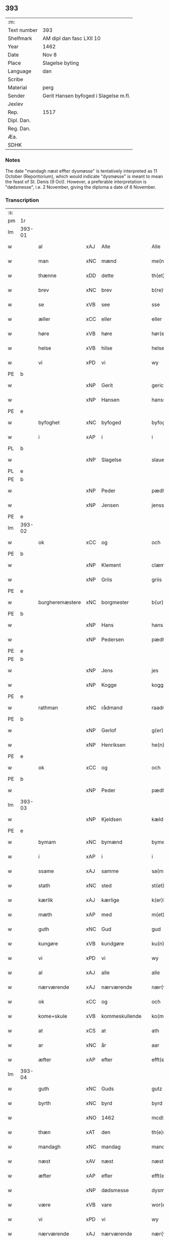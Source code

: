 ** 393
| :m:         |                                       |
| Text number | 393                                   |
| Shelfmark   | AM dipl dan fasc LXII 10              |
| Year        | 1462                                  |
| Date        | Nov 8                                 |
| Place       | Slagelse byting                       |
| Language    | dan                                   |
| Scribe      |                                       |
| Material    | perg                                  |
| Sender      | Gerit Hansen byfoged i Slagelse m.fl. |
| Jexlev      |                                       |
| Rep.        | 1517                                  |
| Dipl. Dan.  |                                       |
| Reg. Dan.   |                                       |
| Æa.         |                                       |
| SDHK        |                                       |

*** Notes
The date "mandagh næst effter dysmøsse" is tentatively interpreted as 11 October
(Reporitorium), which would indicate "dysmøsse" is meant to mean the feast of
St. Denis (9 Oct). However, a preferable interpretation is "dødsmesse", i.e. 2
November, giving the diploma a date of 8 November.

*** Transcription
| :s: |        |                                   |                |   |   |                   |               |   |   |   |        |     |   |   |    |               |
| pm  | 1r     |                                   |                |   |   |                   |               |   |   |   |        |     |   |   |    |               |
| lm  | 393-01 |                                   |                |   |   |                   |               |   |   |   |        |     |   |   |    |               |
| w   |        | al                                | xAJ            | Alle  |   | Alle              | Alle          |   |   |   |        | dan |   |   |    |        393-01 |
| w   |        | man                            | xNC            | mænd  |   | me(n)             | me̅            |   |   |   |        | dan |   |   |    |        393-01 |
| w   |        | thænne                            | xDD            | dette  |   | th(et)te          | thꝫte         |   |   |   |        | dan |   |   |    |        393-01 |
| w   |        | brev                              | xNC            | brev  |   | b(re)ff           | bf̅f           |   |   |   |        | dan |   |   |    |        393-01 |
| w   |        | se                                | xVB            | see  |   | sse               | ſſe           |   |   |   |        | dan |   |   |    |        393-01 |
| w   |        | æller                             | xCC            | eller  |   | eller             | eller         |   |   |   |        | dan |   |   |    |        393-01 |
| w   |        | høre                              | xVB            | høre  |   | hør(e)            | hør          |   |   |   |        | dan |   |   |    |        393-01 |
| w   |        | helse                             | xVB            | hilse  |   | helse             | helſe         |   |   |   |        | dan |   |   |    |        393-01 |
| w   |        | vi                                | xPD            | vi  |   | wy                | wy            |   |   |   |        | dan |   |   |    |        393-01 |
| PE  | b      |                                   |                |   |   |                   |               |   |   |   |        |     |   |   |    |               |
| w   |        |                                   | xNP            | Gerit  |   | gerickæ           | gerıckæ       |   |   |   |        | dan |   |   |    |        393-01 |
| w   |        |                                   | xNP            | Hansen  |   | hanss(øn)         | hanſ         |   |   |   |        | dan |   |   |    |        393-01 |
| PE  | e      |                                   |                |   |   |                   |               |   |   |   |        |     |   |   |    |               |
| w   |        | byfoghet                          | xNC            | byfoged  |   | byfogh(et)        | byfoghꝫ       |   |   |   |        | dan |   |   |    |        393-01 |
| w   |        | i                                 | xAP            | i  |   | i                 | i             |   |   |   |        | dan |   |   |    |        393-01 |
| PL  | b      |                                   |                |   |   |                   |               |   |   |   |        |     |   |   |    |               |
| w   |        |                                   | xNP            | Slagelse  |   | slauelse          | ſlauelſe      |   |   |   |        | dan |   |   |    |        393-01 |
| PL  | e      |                                   |                |   |   |                   |               |   |   |   |        |     |   |   |    |               |
| PE  | b      |                                   |                |   |   |                   |               |   |   |   |        |     |   |   |    |               |
| w   |        |                                   | xNP            | Peder  |   | pædh(e)r          | pædh̅ꝛ         |   |   |   |        | dan |   |   |    |        393-01 |
| w   |        |                                   | xNP            | Jensen  |   | jenss(øn)         | ȷenſ         |   |   |   |        | dan |   |   |    |        393-01 |
| PE  | e      |                                   |                |   |   |                   |               |   |   |   |        |     |   |   |    |               |
| lm  | 393-02 |                                   |                |   |   |                   |               |   |   |   |        |     |   |   |    |               |
| w   |        | ok                                | xCC            | og  |   | och               | och           |   |   |   |        | dan |   |   |    |        393-02 |
| PE  | b      |                                   |                |   |   |                   |               |   |   |   |        |     |   |   |    |               |
| w   |        |                                   | xNP            | Klement  |   | clæmen            | clæme        |   |   |   |        | dan |   |   |    |        393-02 |
| w   |        |                                   | xNP            | Griis  |   | griis             | grii         |   |   |   |        | dan |   |   |    |        393-02 |
| PE  | e      |                                   |                |   |   |                   |               |   |   |   |        |     |   |   |    |               |
| w   |        | burgheremæstere                   | xNC            | borgmester  |   | b(ur)gemeste(r)   | bᷣgemeſte     |   |   |   |        | dan |   |   |    |        393-02 |
| PE  | b      |                                   |                |   |   |                   |               |   |   |   |        |     |   |   |    |               |
| w   |        |                                   | xNP            | Hans  |   | hans              | han          |   |   |   |        | dan |   |   |    |        393-02 |
| w   |        |                                   | xNP            | Pedersen  |   | pædh(e)rss(øn)    | pædh̅ꝛſ       |   |   |   |        | dan |   |   |    |        393-02 |
| PE  | e      |                                   |                |   |   |                   |               |   |   |   |        |     |   |   |    |               |
| PE  | b      |                                   |                |   |   |                   |               |   |   |   |        |     |   |   |    |               |
| w   |        |                                   | xNP            | Jens  |   | jes               | ȷe           |   |   |   |        | dan |   |   |    |        393-02 |
| w   |        |                                   | xNP            | Kogge  |   | kogge             | kogge         |   |   |   |        | dan |   |   |    |        393-02 |
| PE  | e      |                                   |                |   |   |                   |               |   |   |   |        |     |   |   |    |               |
| w   |        | rathman                           | xNC            | rådmand  |   | raadme(n)         | raadme̅        |   |   |   |        | dan |   |   |    |        393-02 |
| PE  | b      |                                   |                |   |   |                   |               |   |   |   |        |     |   |   |    |               |
| w   |        |                                   | xNP            | Gerlof  |   | g(er)loff         | gloff        |   |   |   |        | dan |   |   |    |        393-02 |
| w   |        |                                   | xNP            | Henriksen  |   | he(n)rickess(øn)  | he̅rickeſ     |   |   |   |        | dan |   |   |    |        393-02 |
| PE  | e      |                                   |                |   |   |                   |               |   |   |   |        |     |   |   |    |               |
| w   |        | ok                                | xCC            | og  |   | och               | och           |   |   |   |        | dan |   |   |    |        393-02 |
| PE  | b      |                                   |                |   |   |                   |               |   |   |   |        |     |   |   |    |               |
| w   |        |                                   | xNP            | Peder  |   | pædh(e)r          | pædh̅ꝛ         |   |   |   |        | dan |   |   |    |        393-02 |
| lm  | 393-03 |                                   |                |   |   |                   |               |   |   |   |        |     |   |   |    |               |
| w   |        |                                   | xNP            | Kjeldsen  |   | kældss(øn)        | kældſ        |   |   |   |        | dan |   |   |    |        393-03 |
| PE  | e      |                                   |                |   |   |                   |               |   |   |   |        |     |   |   |    |               |
| w   |        | bymam                             | xNC            | bymænd  |   | byme(m)           | byme̅          |   |   |   |        | dan |   |   |    |        393-03 |
| w   |        | i                                 | xAP            | i  |   | i                 | i             |   |   |   |        | dan |   |   |    |        393-03 |
| w   |        | ssame                             | xAJ            | samme  |   | sa(m)me           | ſa̅me          |   |   |   |        | dan |   |   | =  |        393-03 |
| w   |        | stath                             | xNC            | sted  |   | st(et)            | ſtꝫ           |   |   |   |        | dan |   |   | == |        393-03 |
| w   |        | kærlik                            | xAJ            | kærlige  |   | k(er)lighe        | klıghe       |   |   |   |        | dan |   |   |    |        393-03 |
| w   |        | mæth                              | xAP            | med  |   | m(et)             | mꝫ            |   |   |   |        | dan |   |   |    |        393-03 |
| w   |        | guth                              | xNC            | Gud  |   | gud               | gud           |   |   |   |        | dan |   |   |    |        393-03 |
| w   |        | kungøre                           | xVB            | kundgøre  |   | ku(n)gør(e)       | ku̅gør        |   |   |   |        | dan |   |   |    |        393-03 |
| w   |        | vi                                | xPD            | vi  |   | wy                | wy            |   |   |   |        | dan |   |   |    |        393-03 |
| w   |        | al                                | xAJ            | alle  |   | alle              | alle          |   |   |   |        | dan |   |   |    |        393-03 |
| w   |        | nærværende                        | xAJ            | nærværende  |   | nær(værende)      | nær          |   |   |   | de-sup | dan |   |   |    |        393-03 |
| w   |        | ok                                | xCC            | og  |   | och               | och           |   |   |   |        | dan |   |   |    |        393-03 |
| w   |        | kome+skule                        | xVB            | kommeskullende  |   | ko(m)mesku(lende) | ko̅meſku      |   |   |   | de-sup | dan |   |   |    |        393-03 |
| w   |        | at                                | xCS            | at  |   | ath               | ath           |   |   |   |        | dan |   |   |    |        393-03 |
| w   |        | ar                                | xNC            | år  |   | aar               | aar           |   |   |   |        | dan |   |   |    |        393-03 |
| w   |        | æfter                             | xAP            | efter  |   | efft(er)          | efft         |   |   |   |        | dan |   |   |    |        393-03 |
| lm  | 393-04 |                                   |                |   |   |                   |               |   |   |   |        |     |   |   |    |               |
| w   |        | guth                              | xNC            | Guds  |   | gutz              | gutz          |   |   |   |        | dan |   |   |    |        393-04 |
| w   |        | byrth                             | xNC            | byrd  |   | byrd              | byꝛd          |   |   |   |        | dan |   |   |    |        393-04 |
| w   |        |                                   | xNO            | 1462  |   | mcdlxii           | cdlxii       |   |   |   |        | dan |   |   |    |        393-04 |
| w   |        | thæn                              | xAT            | den  |   | th(e)n            | th̅           |   |   |   |        | dan |   |   |    |        393-04 |
| w   |        | mandagh                           | xNC            | mandag  |   | mandagh           | mandagh       |   |   |   |        | dan |   |   |    |        393-04 |
| w   |        | næst                              | xAV            | næst  |   | næst              | næſt          |   |   |   |        | dan |   |   |    |        393-04 |
| w   |        | æfter                             | xAP            | efter  |   | efft(er)          | efft         |   |   |   |        | dan |   |   |    |        393-04 |
| w   |        |                                   | xNP            | dødsmesse  |   | dysmøsse          | dyſmøſſe      |   |   |   |        | dan |   |   |    |        393-04 |
| w   |        | være                              | xVB            | vare  |   | wor(e)            | wor          |   |   |   |        | dan |   |   |    |        393-04 |
| w   |        | vi                                | xPD            | vi  |   | wy                | wy            |   |   |   |        | dan |   |   |    |        393-04 |
| w   |        | nærværende                        | xAJ            | nærværende  |   | nær(værende)      | nær          |   |   |   | de-sup | dan |   |   |    |        393-04 |
| w   |        | mæth                              | xAP            | med  |   | m(et)             | mꝫ            |   |   |   |        | dan |   |   |    |        393-04 |
| w   |        | mang                              | xAJ            | mange  |   | manghe            | manghe        |   |   |   |        | dan |   |   |    |        393-04 |
| w   |        | flere                             | xAJ            | flere  |   | fler(e)           | fler         |   |   |   |        | dan |   |   |    |        393-04 |
| lm  | 393-05 |                                   |                |   |   |                   |               |   |   |   |        |     |   |   |    |               |
| w   |        | goth                             | xAJ            | gode  |   | gothe             | gothe         |   |   |   |        | dan |   |   |    |        393-05 |
| w   |        | man                              | xNC            | mænd  |   | me(n)             | me̅            |   |   |   |        | dan |   |   |    |        393-05 |
| w   |        | upa                               | xAV            | på  |   | paa               | paa           |   |   |   |        | dan |   |   |    |        393-05 |
| w   |        | var                              | xPD            | vort  |   | wort              | woꝛt          |   |   |   |        | dan |   |   |    |        393-05 |
| w   |        | bything                            | xNC            | byting  |   | bytingh           | bytingh       |   |   |   |        | dan |   |   |    |        393-05 |
| w   |        | i                                 | xAP            | i  |   | i                 | i             |   |   |   |        | dan |   |   |    |        393-05 |
| PL  | b      |                                   |                |   |   |                   |               |   |   |   |        |     |   |   |    |               |
| w   |        |                                   | xNP            | Slagelse  |   | slauelse          | ſlauelſe      |   |   |   |        | dan |   |   |    |        393-05 |
| PL  | e      |                                   |                |   |   |                   |               |   |   |   |        |     |   |   |    |               |
| w   |        | høre                              | xVB            | hørte  |   | hørdhe            | høꝛdhe        |   |   |   |        | dan |   |   |    |        393-05 |
| w   |        |  skjallik                         | xAJ        | skellige  |   | skællighe         | ſkællıghe     |   |   |   |        | dan |   |   |    |        393-05 |
| w   |        | ok                                | xCC            | og  |   | och               | och           |   |   |   |        | dan |   |   |    |        393-05 |
| w   |        | sæghje                              | xVB            | sagde  |   | soghe             | ſoghe         |   |   |   |        | dan |   |   |    |        393-05 |
| w   |        | at                                | xCS            | at  |   | ath               | ath           |   |   |   |        | dan |   |   |    |        393-05 |
| w   |        | beskethen                         | xAJ            | beskeden  |   | beskeden          | beſkede      |   |   |   |        | dan |   |   |    |        393-05 |
| w   |        | man                               | xNC            | man  |   | man               | ma           |   |   |   |        | dan |   |   |    |        393-05 |
| lm  | 393-06 |                                   |                |   |   |                   |               |   |   |   |        |     |   |   |    |               |
| PE  | b      |                                   |                |   |   |                   |               |   |   |   |        |     |   |   |    |               |
| w   |        |                                   | xCP            | Klement  |   | clæmen            | clæme        |   |   |   |        | dan |   |   |    |        393-06 |
| w   |        |                                   | xCP            | Pedersen  |   | pædh(e)rss(øn)    | pædh̅ꝛſ       |   |   |   |        | dan |   |   |    |        393-06 |
| PE  | e      |                                   |                |   |   |                   |               |   |   |   |        |     |   |   |    |               |
| w   |        | burghere                           | xNC            | borger  |   | b(ur)ger(e)       | b᷑ger         |   |   |   |        | dan |   |   |    |        393-06 |
| w   |        | i                                 | xAP            | i  |   | i                 | i             |   |   |   |        | dan |   |   |    |        393-06 |
| PL  | b      |                                   |                |   |   |                   |               |   |   |   |        |     |   |   |    |               |
| w   |        |                                   | xNP            | Slagelse  |   | slauelse          | ſlauelſe      |   |   |   |        | dan |   |   |    |        393-06 |
| PL  | e      |                                   |                |   |   |                   |               |   |   |   |        |     |   |   |    |               |
| w   |        | sta                               | xVB            | stod  |   | stodh             | ſtodh         |   |   |   |        | dan |   |   |    |        393-06 |
| w   |        | innen                              | xAP            | inden  |   | jnnæn             | ȷnnæ         |   |   |   |        | dan |   |   |    |        393-06 |
| w   |        | fjure                             | xNA            | fire  |   | fyræ              | fyræ          |   |   |   |        | dan |   |   |    |        393-06 |
| w   |        | thingstok                         | xNC            | tingstokke  |   | tingstockæ        | tıngſtockæ    |   |   |   |        | dan |   |   |    |        393-06 |
| w   |        | skøte                             | xVB            | skødede  |   | skøttæ            | ſkøttæ        |   |   |   |        | dan |   |   |    |        393-06 |
| w   |        | ok                                | xCC            | og  |   | och               | och           |   |   |   |        | dan |   |   |    |        393-06 |
| w   |        | uplate                            | xVB            | oplod  |   | wplodh            | wplodh        |   |   |   |        | dan |   |   |    |        393-06 |
| w   |        | ok                                | xCC            | og  |   | och               | och           |   |   |   |        | dan |   |   |    |        393-06 |
| w   |        | til                               | xAP            | til  |   | tiil              | tiil          |   |   |   |        | dan |   |   |    |        393-06 |
| lm  | 393-07 |                                   |                |   |   |                   |               |   |   |   |        |     |   |   |    |               |
| w   |        | ævinnelik                         | xAJ            | evindelig  |   | ewindheligh       | ewındheligh   |   |   |   |        | dan |   |   |    |        393-07 |
| w   |        | eghe                              | xNC            | eje  |   | eyæ               | eyæ           |   |   |   |        | dan |   |   |    |        393-07 |
| w   |        | sælje                             | xVB            | solgte  |   | solde             | ſolde         |   |   |   |        | dan |   |   |    |        393-07 |
| w   |        | ok                                | xCC            | og  |   | och               | och           |   |   |   |        | dan |   |   |    |        393-07 |
| w   |        | afhænde                           | xVB            | afhændede  |   | aff hende         | aff hende     |   |   |   |        | dan |   |   |    |        393-07 |
| w   |        | upa                               | xAP            | på  |   | paa               | paa           |   |   |   |        | dan |   |   |    |        393-07 |
| w   |        | hetherlik                         | xAJ            | hæderlig  |   | hedh(e)rligh      | hedh̅ꝛlıgh     |   |   |   |        | dan |   |   |    |        393-07 |
| w   |        | ok                                | xCC            | og  |   | och               | och           |   |   |   |        | dan |   |   |    |        393-07 |
| w   |        | vælbyrthigh                        | xAJ            | velbyrdig  |   | welb(ir)digh      | welbᷣdigh      |   |   |   |        | dan |   |   |    |        393-07 |
| w   |        | kone                            | xNC            | kvindes  |   | q(ui)nnæs         | qnnæ        |   |   |   |        | dan |   |   |    |        393-07 |
| w   |        | vægh                              | xNC            | vegne  |   | wegne             | wegne         |   |   |   |        | dan |   |   |    |        393-07 |
| w   |        | husfrue                           | xNC            | husfrue  |   | husf(rv)æ         | huſfͮæ         |   |   |   |        | dan |   |   |    |        393-07 |
| lm  | 393-08 |                                   |                |   |   |                   |               |   |   |   |        |     |   |   |    |               |
| PE  | b      |                                   |                |   |   |                   |               |   |   |   |        |     |   |   |    |               |
| w   |        |                                   | xNP            | Merthe  |   | mærde             | mærde         |   |   |   |        | dan |   |   |    |        393-08 |
| PE  | e      |                                   |                |   |   |                   |               |   |   |   |        |     |   |   |    |               |
| w   |        | af                                | xAP            | af  |   | aff               | aff           |   |   |   |        | dan |   |   |    |        393-08 |
| PL  | b      |                                   |                |   |   |                   |               |   |   |   |        |     |   |   |    |               |
| w   |        |                                   | xNP            | Gødhersløff  |   | gødh(e)rsløff     | gødh̅ꝛſløff    |   |   |   |        | dan |   |   |    |        393-08 |
| PL  | e      |                                   |                |   |   |                   |               |   |   |   |        |     |   |   |    |               |
| w   |        | hetherlik                         | xAJ            | hæderlig  |   | hedh(e)rligh      | hedh̅ꝛlıgh     |   |   |   |        | dan |   |   |    |        393-08 |
| w   |        | man                              | xNC            | mand  |   | man               | ma           |   |   |   |        | dan |   |   |    |        393-08 |
| w   |        | ok                                | xCC            | og  |   | och               | och           |   |   |   |        | dan |   |   |    |        393-08 |
| w   |        | renlivlik                         | xAJ            | renlivelig  |   | renliffueligh     | renliffuelıgh |   |   |   |        | dan |   |   |    |        393-08 |
| w   |        | hærre                             | xNC            | herr  |   | h(er)             | h            |   |   |   |        | dan |   |   |    |        393-08 |
| PE  | b      |                                   |                |   |   |                   |               |   |   |   |        |     |   |   |    |               |
| w   |        |                                   | xNP            | Hemming  |   | he(m)mig          | he̅mig         |   |   |   |        | dan |   |   |    |        393-08 |
| w   |        |                                   | xNP            | Jepsen  |   | jeopss(øn)        | jeopſ        |   |   |   |        | dan |   |   |    |        393-08 |
| PE  | e      |                                   |                |   |   |                   |               |   |   |   |        |     |   |   |    |               |
| w   |        |                                   | xNC            |   |   | p(ri)ær(e)        | pær         |   |   |   |        | dan |   |   |    |        393-08 |
| w   |        | i                                 | xAP            | i  |   | j                 | j             |   |   |   |        | dan |   |   |    |        393-08 |
| PL  | b      |                                   |                |   |   |                   |               |   |   |   |        |     |   |   |    |               |
| w   |        |                                   | xNP            | Sorø  |   | soræ              | ſoræ          |   |   |   |        | dan |   |   |    |        393-08 |
| PL  | e      |                                   |                |   |   |                   |               |   |   |   |        |     |   |   |    |               |
| lm  | 393-09 |                                   |                |   |   |                   |               |   |   |   |        |     |   |   |    |               |
| w   |        | upa                               | xAP            | på  |   | paa               | paa           |   |   |   |        | dan |   |   |    |        393-09 |
| w   |        | fornævnd                          | xAJ            | fornævnte  |   | for(nefnde)       | foꝛ          |   |   |   | de-sup | dan |   |   |    |        393-09 |
| w   |        | kloster                           | xNC            | klosters  |   | closters          | cloſter      |   |   |   |        | dan |   |   |    |        393-09 |
| w   |        | vægh                              | xNC            | vegne  |   | wegne             | wegne         |   |   |   |        | dan |   |   |    |        393-09 |
| w   |        | al                                | xAJ            | al  |   | all               | all           |   |   |   |        | dan |   |   |    |        393-09 |
| w   |        | thæn                              | xAT            | den  |   | th(e)n            | th̅n           |   |   |   |        | dan |   |   |    |        393-09 |
| w   |        | rættighhet                           | xVB            | rettighed  |   | rættigheed        | rættigheed    |   |   |   |        | dan |   |   |    |        393-09 |
| w   |        | ok                                | xCC            | og  |   | och               | och           |   |   |   |        | dan |   |   |    |        393-09 |
| w   |        | eghedom                             | xNC            | ejendom  |   | eyædom            | eyædo        |   |   |   |        | dan |   |   |    |        393-09 |
| w   |        | sum                               | xRP            | som  |   | som               | ſo           |   |   |   |        | dan |   |   |    |        393-09 |
| w   |        | hun                               | xPD            | hende  |   | he(n)ne           | he̅ne          |   |   |   |        | dan |   |   |    |        393-09 |
| w   |        | lotne                              | xVB            | lodne  |   | lodne             | lodne         |   |   |   |        | dan |   |   |    |        393-09 |
| w   |        | æller                             | xCC            | eller  |   | eller             | eller         |   |   |   |        | dan |   |   |    |        393-09 |
| w   |        | til                               | xAP            | til  |   | tiil              | tiil          |   |   |   |        | dan |   |   |    |        393-09 |
| w   |        | falle                             | xVB            | falde  |   | falle             | falle         |   |   |   |        | dan |   |   |    |        393-09 |
| lm  | 393-10 |                                   |                |   |   |                   |               |   |   |   |        |     |   |   |    |               |
| w   |        | kunne                             | xVB            | kunne  |   | kw(n)næ           | kw̅næ          |   |   |   |        | dan |   |   |    |        393-10 |
| w   |        | i                                 | xAP            | i  |   | j                 | j             |   |   |   |        | dan |   |   |    |        393-10 |
| w   |        | thæn                              | xAT            | den  |   | th(e)n            | th̅n           |   |   |   |        | dan |   |   |    |        393-10 |
| w   |        | garth                             | xNC            | gård  |   | gord              | goꝛd          |   |   |   |        | dan |   |   |    |        393-10 |
| w   |        | sum                               | xRP            | som  |   | som               | ſom           |   |   |   |        | dan |   |   |    |        393-10 |
| PE  | b      |                                   |                |   |   |                   |               |   |   |   |        |     |   |   |    |               |
| w   |        |                                   | xNP            | Anders  |   | andh(e)rs         | andh̅ꝛ        |   |   |   |        | dan |   |   |    |        393-10 |
| w   |        |                                   | xNP            | Jepsen  |   | jeopss(øn)        | ȷeopſ        |   |   |   |        | dan |   |   |    |        393-10 |
| PE  | e      |                                   |                |   |   |                   |               |   |   |   |        |     |   |   |    |               |
| w   |        | eghe                              | xVB            | åtte  |   | ottæ              | ottæ          |   |   |   |        | dan |   |   |    |        393-10 |
| w   |        | ok                                | xCC            | og  |   | och               | och           |   |   |   |        | dan |   |   |    |        393-10 |
| w   |        | i                                 | xAP            | i  |   | j                 | j             |   |   |   |        | dan |   |   |    |        393-10 |
| w   |        | bathe                             | xPD            | både  |   | bodhe             | bodhe         |   |   |   |        | dan |   |   |    |        393-10 |
| w   |        | ligje                             | xVB            | liggende  |   | liggend(e)        | lıggen       |   |   |   |        | dan |   |   |    |        393-10 |
| w   |        | i                                 | xAP            | i  |   | i                 | i             |   |   |   |        | dan |   |   |    |        393-10 |
| PL  | b      |                                   |                |   |   |                   |               |   |   |   |        |     |   |   |    |               |
| w   |        |                                  | xNP            | Slagelse  |   | slauelse          | ſlauelſe      |   |   |   |        | dan |   |   |    |        393-10 |
| PL  | e      |                                   |                |   |   |                   |               |   |   |   |        |     |   |   |    |               |
| w   |        | northen                           | xNC            | norden  |   | norden            | noꝛde        |   |   |   |        | dan |   |   |    |        393-10 |
| w   |        | ok                                | xCC            | og  |   | och               | och           |   |   |   |        | dan |   |   |    |        393-10 |
| w   |        | østerst                           | xAJ            | østerst  |   | østerst           | øſterſt       |   |   |   |        | dan |   |   |    |        393-10 |
| lm  | 393-11 |                                   |                |   |   |                   |               |   |   |   |        |     |   |   |    |               |
| w   |        | upa                               | xAP            | på  |   | paa               | paa           |   |   |   |        | dan |   |   |    |        393-11 |
| PL  | b      |                                   |                |   |   |                   |               |   |   |   |        |     |   |   |    |               |
| w   |        |                                  | xNP            | Stenstuegade  |   | stenstwgade       | ſtenſtwgade   |   |   |   |        | dan |   |   |    |        393-11 |
| PL  | e      |                                   |                |   |   |                   |               |   |   |   |        |     |   |   |    |               |
| w   |        | hvilik                            | xPD            | hvilken  |   | hwilken           | hwılken       |   |   |   |        | dan |   |   |    |        393-11 |
| w   |        | fornævnd                          | xAJ            | fornævnte  |   | for(nefnde)       | foꝛ          |   |   |   | de-sup | dan |   |   |    |        393-11 |
| w   |        | husfrue                           | xNC            | husfrue  |   | husf(rv)æ         | huſfͮæ         |   |   |   |        | dan |   |   |    |        393-11 |
| PE  | b      |                                   |                |   |   |                   |               |   |   |   |        |     |   |   |    |               |
| w   |        |                                   | xNP            | Merthe  |   | mærde             | mærde         |   |   |   |        | dan |   |   |    |        393-11 |
| PE  | e      |                                   |                |   |   |                   |               |   |   |   |        |     |   |   |    |               |
| w   |        | have                              | xVB            | havde  |   | haffde            | haffde        |   |   |   |        | dan |   |   |    |        393-11 |
| w   |        | give                              | xVB            | givet  |   | giffuet           | gıffuet       |   |   |   |        | dan |   |   |    |        393-11 |
| w   |        | fornævnd                          | xAJ            | fornævnte  |   | fo{r}(nefnde)     | fo{ꝛ}        |   |   |   | de-sup | dan |   |   |    |        393-11 |
| PE  | b      |                                   |                |   |   |                   |               |   |   |   |        |     |   |   |    |               |
| w   |        |                                   | xNP            | Klement  |   | clæmen            | clæme        |   |   |   |        | dan |   |   |    |        393-11 |
| PE  | e      |                                   |                |   |   |                   |               |   |   |   |        |     |   |   |    |               |
| w   |        | ful                               | xAJ            | fuld  |   | full              | full          |   |   |   |        | dan |   |   |    |        393-11 |
| w   |        | makt                              | xNC            | magt  |   | macht             | macht         |   |   |   |        | dan |   |   |    |        393-11 |
| lm  | 393-12 |                                   |                |   |   |                   |               |   |   |   |        |     |   |   |    |               |
| w   |        | i                                 | xAP            | i  |   | j                 | j             |   |   |   |        | dan |   |   |    |        393-12 |
| w   |        | forskreven                        | xAJ            | forskrevne  |   | forskreffne       | foꝛſkreffne   |   |   |   |        | dan |   |   |    |        393-12 |
| w   |        | stykke                            | xNC            | stykke  |   | styckæ            | ſtyckæ        |   |   |   |        | dan |   |   |    |        393-12 |
| w   |        |  yvervære                       | xVB            | overværende  |   | offu(er)wærind(e) | offuwærin   |   |   |   |        | dan |   |   |    |        393-12 |
| w   |        | foghet                            | xNC            | foged  |   | fogh(et)          | foghꝫ         |   |   |   |        | dan |   |   |    |        393-12 |
| w   |        | burghemæstere                     | xNC            | borgmester  |   | b(ur)gemester(e)  | bᷣgemeſter    |   |   |   |        | dan |   |   |    |        393-12 |
| w   |        | ok                                | xCC            | og  |   | och               | och           |   |   |   |        | dan |   |   |    |        393-12 |
| w   |        | mang                              | xAJ            | mange  |   | manghe            | manghe        |   |   |   |        | dan |   |   |    |        393-12 |
| w   |        | flere                             | xAJ            | flere  |   | fle(re)           | fle          |   |   |   |        | dan |   |   |    |        393-12 |
| w   |        | goth                             | xAJ            | gode  |   | gothe             | gothe         |   |   |   |        | dan |   |   |    |        393-12 |
| w   |        | man                            | xNC            | mænd  |   | men               | me           |   |   |   |        | dan |   |   |    |        393-12 |
| w   |        | i                                 | xAP            | i  |   | j                 | j             |   |   |   |        | dan |   |   |    |        393-12 |
| w   |        | fornævnd                          | xAJ            | fornævnte  |   | for(nefnde)       | foꝛ          |   |   |   | de-sup | dan |   |   |    |        393-12 |
| lm  | 393-13 |                                   |                |   |   |                   |               |   |   |   |        |     |   |   |    |               |
| PE  | b      |                                   |                |   |   |                   |               |   |   |   |        |     |   |   |    |               |
| w   |        |                                   | xNP            | Klements  |   | clæme(n)s         | clæme̅        |   |   |   |        | dan |   |   |    |        393-13 |
| PE  | e      |                                   |                |   |   |                   |               |   |   |   |        |     |   |   |    |               |
| w   |        | stuve                               | xNC            | stue  |   | stwæ              | ſtwæ          |   |   |   |        | dan |   |   |    |        393-13 |
| w   |        | ok                                | xCC            | og  |   | och               | och           |   |   |   |        | dan |   |   |    |        393-13 |
| w   |        |  kænne                              | xVB            | kende  |   | kænd(e)           | kæn          |   |   |   |        | dan |   |   |    |        393-13 |
| w   |        | for                             | xAP            | for  |   | ford(e)           | foꝛ          |   |   |   | de-sup | dan |   |   |    |        393-13 |
| w   |        |                                   | xNP            | Klement  |   | clæme(n)          | clæme̅         |   |   |   |        | dan |   |   |    |        393-13 |
| w   |        |                                   | xNP            | Pedersen  |   | pædh(e)rss(øn)    | pædh̅ꝛſ       |   |   |   |        | dan |   |   |    |        393-13 |
| w   |        | at                                | xCS            | at  |   | ath               | ath           |   |   |   |        | dan |   |   |    |        393-13 |
| w   |        | fornævnd                          | xAJ            | fornævnte  |   | for(nefnde)       | foꝛ          |   |   |   | de-sup | dan |   |   |    |        393-13 |
| w   |        | husfrue                           | xNC            | husfrue  |   | husf(rv)          | huſfͮ          |   |   |   |        | dan |   |   |    |        393-13 |
| PE  | b      |                                   |                |   |   |                   |               |   |   |   |        |     |   |   |    |               |
| w   |        |                                   | xNP            | Merthe  |   | mærde             | mærde         |   |   |   |        | dan |   |   |    |        393-13 |
| PE  | e      |                                   |                |   |   |                   |               |   |   |   |        |     |   |   |    |               |
| w   |        | have                              | xVB            | havde  |   | haffde            | haffde        |   |   |   |        | dan |   |   |    |        393-13 |
| w   |        | ful                               | xAJ            | fuldt  |   | fult              | fult          |   |   |   |        | dan |   |   |    |        393-13 |
| w   |        | ok                                | xCC            | og  |   | och               | och           |   |   |   |        | dan |   |   |    |        393-13 |
| lm  | 393-14 |                                   |                |   |   |                   |               |   |   |   |        |     |   |   |    |               |
| w   |        | alt                               | xAV            | alt  |   | alt               | alt           |   |   |   |        | dan |   |   |    |        393-14 |
| w   |        | upbære                           | xVB            | opbåret  |   | wpboriit          | wpboriit      |   |   |   |        | dan |   |   |    |        393-14 |
| w   |        | for                               | xAP            | for  |   | for(e)            | for          |   |   |   |        | dan |   |   |    |        393-14 |
| w   |        | fornævnd                          | xAJ            | fornævnte  |   | for(nefnde)       | foꝛ          |   |   |   | de-sup | dan |   |   |    |        393-14 |
| w   |        | eghedom                            | xNC            | ejendom  |   | eyædom            | eyædo        |   |   |   |        | dan |   |   |    |        393-14 |
| w   |        | ok                                | xCC            | og  |   | och               | och           |   |   |   |        | dan |   |   |    |        393-14 |
| w   |        | rættighhet                           | xVB            | rettighed  |   | rættigheed        | rættigheed    |   |   |   |        | dan |   |   |    |        393-14 |
| w   |        | til                               | xAP            | til  |   | tiil              | tiil          |   |   |   |        | dan |   |   |    |        393-14 |
| w   |        | goth                             | xAJ            | gode  |   | gothe             | gothe         |   |   |   |        | dan |   |   |    |        393-14 |
| w   |        | rath                             | xNC            | råd  |   | rodhe             | rodhe         |   |   |   |        | dan |   |   |    |        393-14 |
| w   |        | æfter                             | xAP            | efter  |   | efft(er)          | efft         |   |   |   |        | dan |   |   |    |        393-14 |
| w   |        | sin                               | xDP            | sine  |   | synæ              | ſynæ          |   |   |   |        | dan |   |   |    |        393-14 |
| w   |        | nøghe                             | xNC            | nøje  |   | nøghe             | nøghe         |   |   |   |        | dan |   |   |    |        393-14 |
| w   |        | thær                              | xAV            | der  |   | Th(e)r            | Th̅ꝛ           |   |   |   |        | dan |   |   |    |        393-14 |
| lm  | 393-15 |                                   |                |   |   |                   |               |   |   |   |        |     |   |   |    |               |
| w   |        | yver                              | xAV            | over  |   | offu(er)          | offu         |   |   |   |        | dan |   |   |    |        393-15 |
| w   |        | tilbinde                           | xAJ            | tilbandt  |   | tiilbant          | tiilbant      |   |   |   |        | dan |   |   |    |        393-15 |
| w   |        | fornævnd                          | xAJ            | fornævnte  |   | for(nefnde)       | foꝛ          |   |   |   | de-sup | dan |   |   |    |        393-15 |
| PE  | b      |                                   |                |   |   |                   |               |   |   |   |        |     |   |   |    |               |
| w   |        |                                    | xNP            | Klement  |   | clæm{e(n)}        | clæm{e̅}       |   |   |   |        | dan |   |   |    |        393-15 |
| w   |        |                                   | xNP            | Pedersen  |   | pædh(e)rss(øn)    | pædh̅ꝛſ       |   |   |   |        | dan |   |   |    |        393-15 |
| PE  | e      |                                   |                |   |   |                   |               |   |   |   |        |     |   |   |    |               |
| w   |        | sik                               | xPD            | sig  |   | segh              | ſegh          |   |   |   |        | dan |   |   |    |        393-15 |
| w   |        | til                               | xAP            | til  |   | tiil              | tiil          |   |   |   |        | dan |   |   |    |        393-15 |
| w   |        | upa                               | xAV            | på  |   | paa               | paa           |   |   |   |        | dan |   |   |    |        393-15 |
| w   |        | fornævnd                          | xAJ            | fornævnte  |   | for(nefnde)       | foꝛ          |   |   |   | de-sup | dan |   |   |    |        393-15 |
| w   |        | husfrue                           | xNC            | husfrue  |   | husf(rv)æ         | huſfͮæ         |   |   |   |        | dan |   |   |    |        393-15 |
| PE  | b      |                                   |                |   |   |                   |               |   |   |   |        |     |   |   |    |               |
| w   |        |                                  | xNP            | Merthes  |   | mærd(es)          | mær          |   |   |   |        | dan |   |   |    |        393-15 |
| PE  | e      |                                   |                |   |   |                   |               |   |   |   |        |     |   |   |    |               |
| w   |        | vægh                              | xNC            | vegne  |   | wegne             | wegne         |   |   |   |        | dan |   |   |    |        393-15 |
| w   |        | ok                                | xCC            | og  |   | och               | och           |   |   |   |        | dan |   |   |    |        393-15 |
| w   |        | hun                               | xPD            | hendes  |   | he(n)nes          | he̅ne         |   |   |   |        | dan |   |   |    |        393-15 |
| w   |        | arving                            | xNC            | arvinge  |   | arwin¦ghe         | arwın¦ghe     |   |   |   |        | dan |   |   |    | 393-15-393-16 |
| w   |        | fornævnd                          | xAJ            | fornævnte  |   | for(nefnde)       | foꝛ          |   |   |   | de-sup | dan |   |   |    |        393-16 |
| w   |        | hærre                             | xNC            | herr  |   | h(er)             | h            |   |   |   |        | dan |   |   |    |        393-16 |
| PE  | b      |                                   |                |   |   |                   |               |   |   |   |        |     |   |   |    |               |
| w   |        |                                   | xNP            | Hemming  |   | he(m)mig(e)       | he̅mig        |   |   |   |        | dan |   |   |    |        393-16 |
| PE  | e      |                                   |                |   |   |                   |               |   |   |   |        |     |   |   |    |               |
| w   |        | upa                               | xAP            | på  |   | paa               | paa           |   |   |   |        | dan |   |   |    |        393-16 |
| w   |        | fornævnd                          | xAJ            | fornævnte  |   | for(nefnde)       | foꝛ          |   |   |   | de-sup | dan |   |   |    |        393-16 |
| w   |        | kloster                         | xNC            | klosters  |   | clost(eris)       | cloſtꝭ       |   |   |   |        | dan |   |   |    |        393-16 |
| w   |        | vægh                              | xNC            | vegne  |   | wegne             | wegne         |   |   |   |        | dan |   |   |    |        393-16 |
| w   |        | thæn                              | xAT            | den  |   | th(e)n            | th̅           |   |   |   |        | dan |   |   |    |        393-16 |
| w   |        | forskreven                        | xAJ            | forskrevne  |   | forskreffne       | foꝛſkreffne   |   |   |   |        | dan |   |   |    |        393-16 |
| w   |        | rættighhet                           | xNC            | rettighed  |   | rættigheed        | rættigheed    |   |   |   |        | dan |   |   |    |        393-16 |
| w   |        | ok                                | xCC            | og  |   | och               | och           |   |   |   |        | dan |   |   |    |        393-16 |
| w   |        | eghedom                             | xNC            | ejendom  |   | eyædom            | eyædom        |   |   |   |        | dan |   |   |    |        393-16 |
| w   |        | fri                               | xVB            | fri  |   | frii              | frii          |   |   |   |        | dan |   |   |    |        393-16 |
| lm  | 393-17 |                                   |                |   |   |                   |               |   |   |   |        |     |   |   |    |               |
| w   |        | hemle                           | xVB            | hjemle  |   | hemlæ             | hemlæ         |   |   |   |        | dan |   |   |    |        393-17 |
| w   |        | ok                                | xCC            | og  |   | och               | och           |   |   |   |        | dan |   |   |    |        393-17 |
| w   |        | tilsta                         | xVB            | tilstande  |   | tiilstonde        | tiilſtonde    |   |   |   |        | dan |   |   |    |        393-17 |
| w   |        | for                               | xAP            | for  |   | for               | foꝛ           |   |   |   |        | dan |   |   |    |        393-17 |
| w   |        | hvær                              | xPD            | hver  |   | hwær              | hwæꝛ          |   |   |   |        | dan |   |   |    |        393-17 |
| w   |        | man                               | xNC            | mands  |   | mantz             | mantz         |   |   |   |        | dan |   |   |    |        393-17 |
| w   |        | gensæghjelse                          | xNC            | gensigelse  |   | gensielse         | genſielſe     |   |   |   |        | dan |   |   |    |        393-17 |
| w   |        | æller                             | xCC            | eller  |   | eller             | eller         |   |   |   |        | dan |   |   |    |        393-17 |
| w   |        | tiltal                           | xNC            | tiltale  |   | tiiltale          | tiiltale      |   |   |   |        | dan |   |   |    |        393-17 |
| w   |        | at                                | xCS            | at  |   | At                | At            |   |   |   |        | dan |   |   |    |        393-17 |
| w   |        | sva                               | xAV            | så  |   | swo               | ſwo           |   |   |   |        | dan |   |   |    |        393-17 |
| w   |        | gange                              | xVB            | gik  |   | giik              | giik          |   |   |   |        | dan |   |   |    |        393-17 |
| w   |        | ok                                | xCC            | og  |   | och               | och           |   |   |   |        | dan |   |   |    |        393-17 |
| w   |        | fare                              | xVB            | for  |   | foor              | foor          |   |   |   |        | dan |   |   |    |        393-17 |
| lm  | 393-18 |                                   |                |   |   |                   |               |   |   |   |        |     |   |   |    |               |
| w   |        | for                               | xAP            | for  |   | for               | foꝛ           |   |   |   |        | dan |   |   |    |        393-18 |
| w   |        | vi                                | xPD            | os  |   | oss               | oſſ           |   |   |   |        | dan |   |   |    |        393-18 |
| w   |        | ok                                | xCC            | og  |   | och               | och           |   |   |   |        | dan |   |   |    |        393-18 |
| w   |        | mang                              | xAJ            | mange  |   | manghe            | manghe        |   |   |   |        | dan |   |   |    |        393-18 |
| w   |        | flere                             | xAJ            | flere  |   | fler(e)           | fler         |   |   |   |        | dan |   |   |    |        393-18 |
| w   |        | goth                             | xAJ            | gode  |   | gothe             | gothe         |   |   |   |        | dan |   |   |    |        393-18 |
| w   |        | man                            | xNC            | mænd  |   | me(n)             | me̅            |   |   |   |        | dan |   |   |    |        393-18 |
| w   |        | thæn                              | xAT            | det  |   | th(et)            | thꝫ           |   |   |   |        | dan |   |   |    |        393-18 |
| w   |        | vitne                             | xNC            | vidne  |   | witne             | wıtne         |   |   |   |        | dan |   |   |    |        393-18 |
| w   |        | vi                                | xPD            | vi  |   | wy                | wy            |   |   |   |        | dan |   |   |    |        393-18 |
| w   |        | framdeles                         | xAJ            | fremdeles  |   | fremdel(es)       | fremdel̅       |   |   |   |        | dan |   |   |    |        393-18 |
| w   |        | mæth                              | xAP            | med  |   | m(et)             | mꝫ            |   |   |   |        | dan |   |   |    |        393-18 |
| w   |        | var                               | xDP            | vore  |   | wor(e)            | wor          |   |   |   |        | dan |   |   |    |        393-18 |
| w   |        | insighle                          | xNC            | indsegle  |   | jnciglæ           | ȷnciglæ       |   |   |   |        | dan |   |   |    |        393-18 |
| w   |        | hængje                            | xVB            | hængte  |   | hengde            | hengde        |   |   |   |        | dan |   |   |    |        393-18 |
| lm  | 393-19 |                                   |                |   |   |                   |               |   |   |   |        |     |   |   |    |               |
| w   |        | næthen                            | xAV            | neden  |   | nædh(e)n          | nædh̅n         |   |   |   |        | dan |   |   |    |        393-19 |
| w   |        | fyr                               | xAP            | for  |   | for(e)            | for          |   |   |   |        | dan |   |   |    |        393-19 |
| w   |        | thænne                            | xDD            | dette  |   | th(et)te          | thꝫte         |   |   |   |        | dan |   |   |    |        393-19 |
| w   |        | brev                              | xNC            | brev  |   | b(re)ff           | bff          |   |   |   |        | dan |   |   |    |        393-19 |
| w   |        | give                              | xVB            | givet  |   | Giffuet           | Gıffuet       |   |   |   |        | dan |   |   |    |        393-19 |
| w   |        | ar                                | xNC            | år  |   | aar               | aar           |   |   |   |        | dan |   |   |    |        393-19 |
| w   |        | dagh                              | xNC            | dag  |   | dagh              | dagh          |   |   |   |        | dan |   |   |    |        393-19 |
| w   |        | ok                                | xCC            | og  |   | och               | och           |   |   |   |        | dan |   |   |    |        393-19 |
| w   |        | stath                              | xNC            | sted  |   | steed             | ſteed         |   |   |   |        | dan |   |   |    |        393-19 |
| w   |        | sum                               | xRP            | som  |   | som               | ſo           |   |   |   |        | dan |   |   |    |        393-19 |
| w   |        | fyr                               | xAV            | før  |   | for(e)            | for          |   |   |   |        | dan |   |   |    |        393-19 |
| w   |        | være                              | xVB            | er  |   | ær                | ær            |   |   |   |        | dan |   |   |    |        393-19 |
| w   |        | skrive                         | xVB            | skrevet  |   | skreffuet         | ſkreffuet     |   |   |   |        | dan |   |   |    |        393-19 |
| :e: |        |                                   |                |   |   |                   |               |   |   |   |        |     |   |   |    |               |


